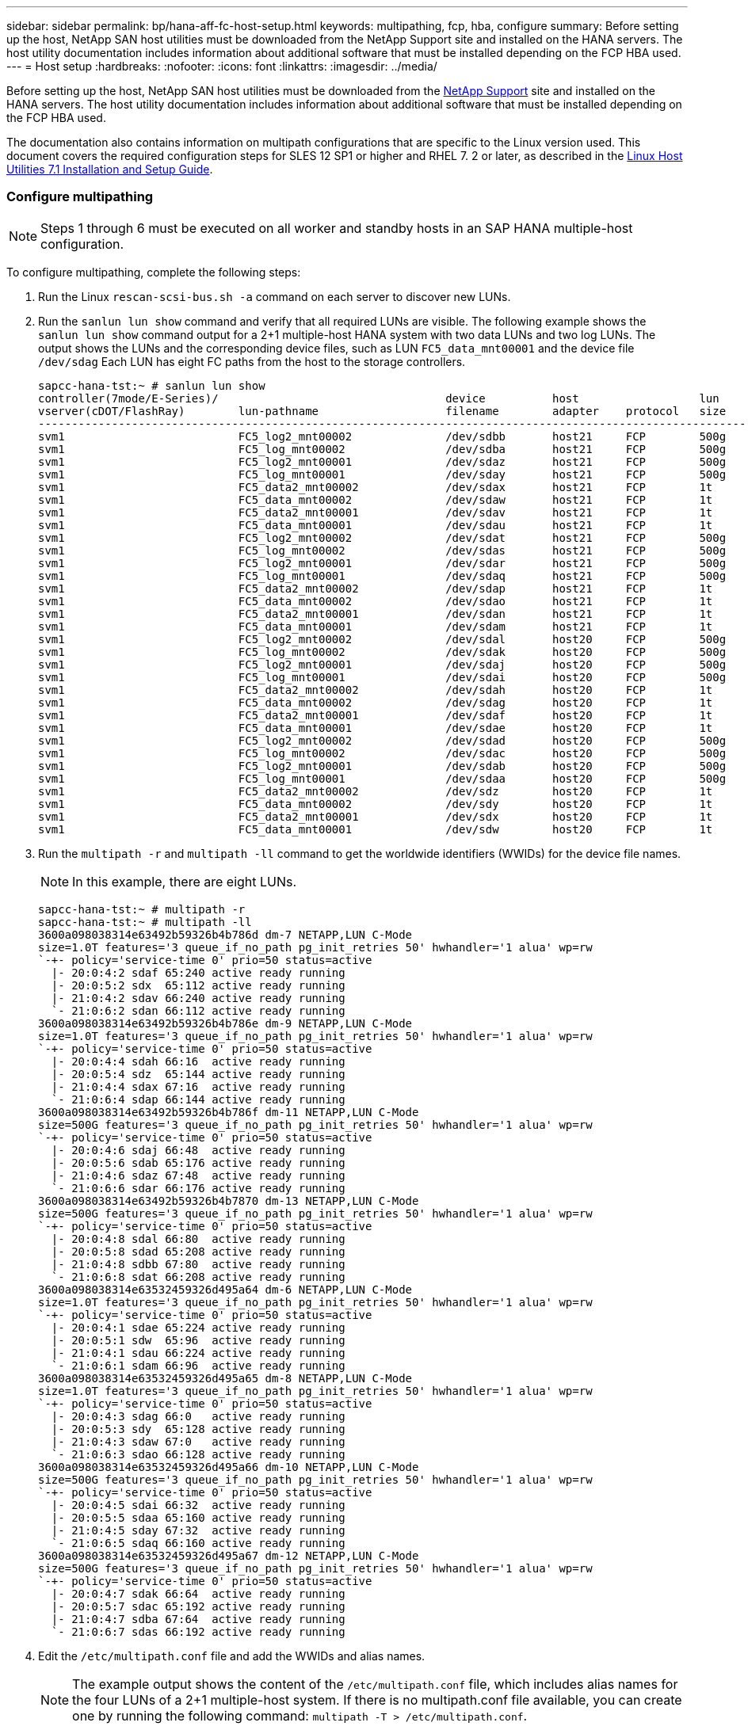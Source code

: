 ---
sidebar: sidebar
permalink: bp/hana-aff-fc-host-setup.html
keywords: multipathing, fcp, hba, configure
summary: Before setting up the host, NetApp SAN host utilities must be downloaded from the NetApp Support site and installed on the HANA servers. The host utility documentation includes information about additional software that must be installed depending on the FCP HBA used.
---
= Host setup
:hardbreaks:
:nofooter:
:icons: font
:linkattrs:
:imagesdir: ../media/

[.lead]
Before setting up the host, NetApp SAN host utilities must be downloaded from the http://mysupport.netapp.com/[NetApp Support^] site and installed on the HANA servers. The host utility documentation includes information about additional software that must be installed depending on the FCP HBA used. 

The documentation also contains information on multipath configurations that are specific to the Linux version used. This document covers the required configuration steps for SLES 12 SP1 or higher and RHEL 7. 2 or later, as described in the https://library.netapp.com/ecm/ecm_download_file/ECMLP2547958[Linux Host Utilities 7.1 Installation and Setup Guide^].

=== Configure multipathing

[NOTE]
Steps 1 through 6 must be executed on all worker and standby hosts in an SAP HANA multiple-host configuration.

To configure multipathing, complete the following steps:

. Run the Linux `rescan-scsi-bus.sh -a` command on each server to discover new LUNs.
. Run the `sanlun lun show` command and verify that all required LUNs are visible. The following example shows the `sanlun lun show` command output for a 2+1 multiple-host HANA system with two data LUNs and two log LUNs. The output shows the LUNs and the corresponding device files, such as LUN `FC5_data_mnt00001` and the device file `/dev/sdag` Each LUN has eight FC paths from the host to the storage controllers.
+

....
sapcc-hana-tst:~ # sanlun lun show
controller(7mode/E-Series)/                                  device          host                  lun
vserver(cDOT/FlashRay)        lun-pathname                   filename        adapter    protocol   size    product
---------------------------------------------------------------------------------------------------------------
svm1                          FC5_log2_mnt00002              /dev/sdbb       host21     FCP        500g    cDOT
svm1                          FC5_log_mnt00002               /dev/sdba       host21     FCP        500g    cDOT
svm1                          FC5_log2_mnt00001              /dev/sdaz       host21     FCP        500g    cDOT
svm1                          FC5_log_mnt00001               /dev/sday       host21     FCP        500g    cDOT
svm1                          FC5_data2_mnt00002             /dev/sdax       host21     FCP        1t      cDOT
svm1                          FC5_data_mnt00002              /dev/sdaw       host21     FCP        1t      cDOT
svm1                          FC5_data2_mnt00001             /dev/sdav       host21     FCP        1t      cDOT
svm1                          FC5_data_mnt00001              /dev/sdau       host21     FCP        1t      cDOT
svm1                          FC5_log2_mnt00002              /dev/sdat       host21     FCP        500g    cDOT
svm1                          FC5_log_mnt00002               /dev/sdas       host21     FCP        500g    cDOT
svm1                          FC5_log2_mnt00001              /dev/sdar       host21     FCP        500g    cDOT
svm1                          FC5_log_mnt00001               /dev/sdaq       host21     FCP        500g    cDOT
svm1                          FC5_data2_mnt00002             /dev/sdap       host21     FCP        1t      cDOT
svm1                          FC5_data_mnt00002              /dev/sdao       host21     FCP        1t      cDOT
svm1                          FC5_data2_mnt00001             /dev/sdan       host21     FCP        1t      cDOT
svm1                          FC5_data_mnt00001              /dev/sdam       host21     FCP        1t      cDOT
svm1                          FC5_log2_mnt00002              /dev/sdal       host20     FCP        500g    cDOT
svm1                          FC5_log_mnt00002               /dev/sdak       host20     FCP        500g    cDOT
svm1                          FC5_log2_mnt00001              /dev/sdaj       host20     FCP        500g    cDOT
svm1                          FC5_log_mnt00001               /dev/sdai       host20     FCP        500g    cDOT
svm1                          FC5_data2_mnt00002             /dev/sdah       host20     FCP        1t      cDOT
svm1                          FC5_data_mnt00002              /dev/sdag       host20     FCP        1t      cDOT
svm1                          FC5_data2_mnt00001             /dev/sdaf       host20     FCP        1t      cDOT
svm1                          FC5_data_mnt00001              /dev/sdae       host20     FCP        1t      cDOT
svm1                          FC5_log2_mnt00002              /dev/sdad       host20     FCP        500g    cDOT
svm1                          FC5_log_mnt00002               /dev/sdac       host20     FCP        500g    cDOT
svm1                          FC5_log2_mnt00001              /dev/sdab       host20     FCP        500g    cDOT
svm1                          FC5_log_mnt00001               /dev/sdaa       host20     FCP        500g    cDOT
svm1                          FC5_data2_mnt00002             /dev/sdz        host20     FCP        1t      cDOT
svm1                          FC5_data_mnt00002              /dev/sdy        host20     FCP        1t      cDOT
svm1                          FC5_data2_mnt00001             /dev/sdx        host20     FCP        1t      cDOT
svm1                          FC5_data_mnt00001              /dev/sdw        host20     FCP        1t      cDOT

....

. Run the `multipath -r` and `multipath -ll` command to get the worldwide identifiers (WWIDs) for the device file names.
+

[NOTE]
In this example, there are eight LUNs.
+

....
sapcc-hana-tst:~ # multipath -r
sapcc-hana-tst:~ # multipath -ll
3600a098038314e63492b59326b4b786d dm-7 NETAPP,LUN C-Mode
size=1.0T features='3 queue_if_no_path pg_init_retries 50' hwhandler='1 alua' wp=rw
`-+- policy='service-time 0' prio=50 status=active
  |- 20:0:4:2 sdaf 65:240 active ready running
  |- 20:0:5:2 sdx  65:112 active ready running
  |- 21:0:4:2 sdav 66:240 active ready running
  `- 21:0:6:2 sdan 66:112 active ready running
3600a098038314e63492b59326b4b786e dm-9 NETAPP,LUN C-Mode
size=1.0T features='3 queue_if_no_path pg_init_retries 50' hwhandler='1 alua' wp=rw
`-+- policy='service-time 0' prio=50 status=active
  |- 20:0:4:4 sdah 66:16  active ready running
  |- 20:0:5:4 sdz  65:144 active ready running
  |- 21:0:4:4 sdax 67:16  active ready running
  `- 21:0:6:4 sdap 66:144 active ready running
3600a098038314e63492b59326b4b786f dm-11 NETAPP,LUN C-Mode
size=500G features='3 queue_if_no_path pg_init_retries 50' hwhandler='1 alua' wp=rw
`-+- policy='service-time 0' prio=50 status=active
  |- 20:0:4:6 sdaj 66:48  active ready running
  |- 20:0:5:6 sdab 65:176 active ready running
  |- 21:0:4:6 sdaz 67:48  active ready running
  `- 21:0:6:6 sdar 66:176 active ready running
3600a098038314e63492b59326b4b7870 dm-13 NETAPP,LUN C-Mode
size=500G features='3 queue_if_no_path pg_init_retries 50' hwhandler='1 alua' wp=rw
`-+- policy='service-time 0' prio=50 status=active
  |- 20:0:4:8 sdal 66:80  active ready running
  |- 20:0:5:8 sdad 65:208 active ready running
  |- 21:0:4:8 sdbb 67:80  active ready running
  `- 21:0:6:8 sdat 66:208 active ready running
3600a098038314e63532459326d495a64 dm-6 NETAPP,LUN C-Mode
size=1.0T features='3 queue_if_no_path pg_init_retries 50' hwhandler='1 alua' wp=rw
`-+- policy='service-time 0' prio=50 status=active
  |- 20:0:4:1 sdae 65:224 active ready running
  |- 20:0:5:1 sdw  65:96  active ready running
  |- 21:0:4:1 sdau 66:224 active ready running
  `- 21:0:6:1 sdam 66:96  active ready running
3600a098038314e63532459326d495a65 dm-8 NETAPP,LUN C-Mode
size=1.0T features='3 queue_if_no_path pg_init_retries 50' hwhandler='1 alua' wp=rw
`-+- policy='service-time 0' prio=50 status=active
  |- 20:0:4:3 sdag 66:0   active ready running
  |- 20:0:5:3 sdy  65:128 active ready running
  |- 21:0:4:3 sdaw 67:0   active ready running
  `- 21:0:6:3 sdao 66:128 active ready running
3600a098038314e63532459326d495a66 dm-10 NETAPP,LUN C-Mode
size=500G features='3 queue_if_no_path pg_init_retries 50' hwhandler='1 alua' wp=rw
`-+- policy='service-time 0' prio=50 status=active
  |- 20:0:4:5 sdai 66:32  active ready running
  |- 20:0:5:5 sdaa 65:160 active ready running
  |- 21:0:4:5 sday 67:32  active ready running
  `- 21:0:6:5 sdaq 66:160 active ready running
3600a098038314e63532459326d495a67 dm-12 NETAPP,LUN C-Mode
size=500G features='3 queue_if_no_path pg_init_retries 50' hwhandler='1 alua' wp=rw
`-+- policy='service-time 0' prio=50 status=active
  |- 20:0:4:7 sdak 66:64  active ready running
  |- 20:0:5:7 sdac 65:192 active ready running
  |- 21:0:4:7 sdba 67:64  active ready running
  `- 21:0:6:7 sdas 66:192 active ready running

....

. Edit the `/etc/multipath.conf` file and add the WWIDs and alias names.
+

[NOTE]
The example output shows the content of the `/etc/multipath.conf` file, which includes alias names for the four LUNs of a 2+1 multiple-host system.  If there is no multipath.conf file available, you can create one by running the following command: `multipath -T > /etc/multipath.conf`.
+

....
sapcc-hana-tst:/ # cat /etc/multipath.conf
multipaths {
                multipath {
                wwid    3600a098038314e63492b59326b4b786d
                alias   svm1-FC5_data2_mnt00001
        }
        multipath {
                wwid    3600a098038314e63492b59326b4b786e
                alias   svm1-FC5_data2_mnt00002
        }
        multipath {
                wwid    3600a098038314e63532459326d495a64
                alias   svm1-FC5_data_mnt00001
        }
        multipath {
                wwid    3600a098038314e63532459326d495a65
                alias   svm1-FC5_data_mnt00002
        }
        multipath {
                wwid    3600a098038314e63492b59326b4b786f
                alias   svm1-FC5_log2_mnt00001
        }
        multipath {
                wwid    3600a098038314e63492b59326b4b7870
                alias   svm1-FC5_log2_mnt00002
        }
        multipath {
                wwid    3600a098038314e63532459326d495a66
                alias   svm1-FC5_log_mnt00001
        }
        multipath {
                wwid    3600a098038314e63532459326d495a67
                alias   svm1-FC5_log_mnt00002
        }


}
....

. Run the `multipath -r` command to reload the device map.
. Verify the configuration by running the `multipath -ll` command to list all the LUNs, alias names, and active and standby paths.
+

[NOTE]
The following example output shows the output of a 2+1 multiple-host HANA system with two data and two log LUNs.
+

....
sapcc-hana-tst:~ # multipath -ll
hsvm1-FC5_data2_mnt00001 (3600a098038314e63492b59326b4b786d) dm-7 NETAPP,LUN C-Mode
size=1.0T features='3 queue_if_no_path pg_init_retries 50' hwhandler='1 alua' wp=rw
`-+- policy='service-time 0' prio=50 status=active
  |- 20:0:4:2 sdaf 65:240 active ready running
  |- 20:0:5:2 sdx  65:112 active ready running
  |- 21:0:4:2 sdav 66:240 active ready running
  `- 21:0:6:2 sdan 66:112 active ready running
svm1-FC5_data2_mnt00002 (3600a098038314e63492b59326b4b786e) dm-9 NETAPP,LUN C-Mode
size=1.0T features='3 queue_if_no_path pg_init_retries 50' hwhandler='1 alua' wp=rw
`-+- policy='service-time 0' prio=50 status=active
  |- 20:0:4:4 sdah 66:16  active ready running
  |- 20:0:5:4 sdz  65:144 active ready running
  |- 21:0:4:4 sdax 67:16  active ready running
  `- 21:0:6:4 sdap 66:144 active ready running
svm1-FC5_data_mnt00001 (3600a098038314e63532459326d495a64) dm-6 NETAPP,LUN C-Mode
size=1.0T features='3 queue_if_no_path pg_init_retries 50' hwhandler='1 alua' wp=rw
`-+- policy='service-time 0' prio=50 status=active
  |- 20:0:4:1 sdae 65:224 active ready running
  |- 20:0:5:1 sdw  65:96  active ready running
  |- 21:0:4:1 sdau 66:224 active ready running
  `- 21:0:6:1 sdam 66:96  active ready running
svm1-FC5_data_mnt00002 (3600a098038314e63532459326d495a65) dm-8 NETAPP,LUN C-Mode
size=1.0T features='3 queue_if_no_path pg_init_retries 50' hwhandler='1 alua' wp=rw
`-+- policy='service-time 0' prio=50 status=active
  |- 20:0:4:3 sdag 66:0   active ready running
  |- 20:0:5:3 sdy  65:128 active ready running
  |- 21:0:4:3 sdaw 67:0   active ready running
  `- 21:0:6:3 sdao 66:128 active ready running
svm1-FC5_log2_mnt00001 (3600a098038314e63492b59326b4b786f) dm-11 NETAPP,LUN C-Mode
size=500G features='3 queue_if_no_path pg_init_retries 50' hwhandler='1 alua' wp=rw
`-+- policy='service-time 0' prio=50 status=active
  |- 20:0:4:6 sdaj 66:48  active ready running
  |- 20:0:5:6 sdab 65:176 active ready running
  |- 21:0:4:6 sdaz 67:48  active ready running
  `- 21:0:6:6 sdar 66:176 active ready running
svm1-FC5_log2_mnt00002 (3600a098038314e63492b59326b4b7870) dm-13 NETAPP,LUN C-Mode
size=500G features='3 queue_if_no_path pg_init_retries 50' hwhandler='1 alua' wp=rw
`-+- policy='service-time 0' prio=50 status=active
  |- 20:0:4:8 sdal 66:80  active ready running
  |- 20:0:5:8 sdad 65:208 active ready running
  |- 21:0:4:8 sdbb 67:80  active ready running
  `- 21:0:6:8 sdat 66:208 active ready running
svm1-FC5_log_mnt00001 (3600a098038314e63532459326d495a66) dm-10 NETAPP,LUN C-Mode
size=500G features='3 queue_if_no_path pg_init_retries 50' hwhandler='1 alua' wp=rw
`-+- policy='service-time 0' prio=50 status=active
  |- 20:0:4:5 sdai 66:32  active ready running
  |- 20:0:5:5 sdaa 65:160 active ready running
  |- 21:0:4:5 sday 67:32  active ready running
  `- 21:0:6:5 sdaq 66:160 active ready running
svm1-FC5_log_mnt00002 (3600a098038314e63532459326d495a67) dm-12 NETAPP,LUN C-Mode
size=500G features='3 queue_if_no_path pg_init_retries 50' hwhandler='1 alua' wp=rw
`-+- policy='service-time 0' prio=50 status=active
  |- 20:0:4:7 sdak 66:64  active ready running
  |- 20:0:5:7 sdac 65:192 active ready running
  |- 21:0:4:7 sdba 67:64  active ready running
  `- 21:0:6:7 sdas 66:192 active ready running

....

